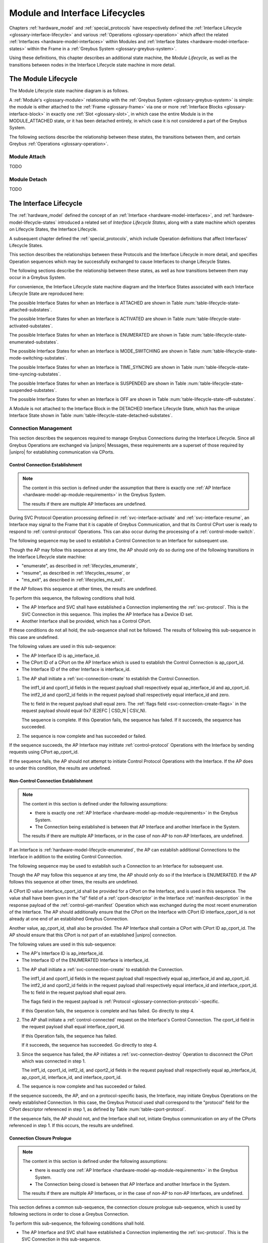 .. highlight:: text

.. _lifecycles:

Module and Interface Lifecycles
===============================

Chapters :ref:`hardware_model` and :ref:`special_protocols` have
respectively defined the :ref:`Interface Lifecycle
<glossary-interface-lifecycle>` and various :ref:`Operations
<glossary-operation>` which affect the related :ref:`Interfaces
<hardware-model-interfaces>` within Modules and :ref:`Interface States
<hardware-model-interface-states>` within the Frame in a :ref:`Greybus
System <glossary-greybus-system>`.

Using these definitions, this chapter describes an additional state
machine, the *Module Lifecycle*, as well as the transitions between
nodes in the Interface Lifecycle state machine in more detail.

The Module Lifecycle
^^^^^^^^^^^^^^^^^^^^

The Module Lifecycle state machine diagram is as follows.

.. image:: /img/dot/module-lifecycle.png
   :align: center

A :ref:`Module's <glossary-module>` relationship with the
:ref:`Greybus System <glossary-greybus-system>` is simple: the module
is either attached to the :ref:`Frame <glossary-frame>` via one or
more :ref:`Interface Blocks <glossary-interface-block>` in exactly one
:ref:`Slot <glossary-slot>`, in which case the entire Module is in the
MODULE_ATTACHED state, or it has been detached entirely, in which case
it is not considered a part of the Greybus System.

The following sections describe the relationship between these states,
the transitions between them, and certain Greybus :ref:`Operations
<glossary-operation>`.

.. _lifecycles_module_attach:

Module Attach
"""""""""""""

TODO

.. _lifecycles_module_detach:

Module Detach
"""""""""""""

TODO

.. _lifecycles_interface_lifecycle:

The Interface Lifecycle
^^^^^^^^^^^^^^^^^^^^^^^

The :ref:`hardware_model` defined the concept of an :ref:`Interface
<hardware-model-interfaces>`, and
:ref:`hardware-model-lifecycle-states` introduced a related set of
*Interface Lifecycle States*, along with a state machine which
operates on Lifecycle States, the Interface Lifecycle.

A subsequent chapter defined the :ref:`special_protocols`, which
include Operation definitions that affect Interfaces' Lifecycle
States.

This section describes the relationships between these Protocols and
the Interface Lifecycle in more detail, and specifies Operation
sequences which may be successfully exchanged to cause Interfaces to
change Lifecycle States.

The following sections describe the relationship between these states,
as well as how transitions between them may occur in a Greybus System.

For convenience, the Interface Lifecycle state machine diagram and the
Interface States associated with each Interface Lifecycle State are
reproduced here:

.. image:: /img/dot/interface-lifecycle.png
   :align: center

The possible Interface States for when an Interface is ATTACHED are
shown in Table :num:`table-lifecycle-state-attached-substates`.

The possible Interface States for when an Interface is ACTIVATED are
shown in Table :num:`table-lifecycle-state-activated-substates`.


The possible Interface States for when an Interface is ENUMERATED are
shown in Table :num:`table-lifecycle-state-enumerated-substates`.


The possible Interface States for when an Interface is MODE_SWITCHING are
shown in Table :num:`table-lifecycle-state-mode-switching-substates`.


The possible Interface States for when an Interface is TIME_SYNCING are
shown in Table :num:`table-lifecycle-state-time-syncing-substates`.


The possible Interface States for when an Interface is SUSPENDED are
shown in Table :num:`table-lifecycle-state-suspended-substates`.


The possible Interface States for when an Interface is OFF are
shown in Table :num:`table-lifecycle-state-off-substates`.


A Module is not attached to the Interface Block in the DETACHED
Interface Lifecycle State, which has the unique Interface State shown in Table :num:`table-lifecycle-state-detached-substates`.


.. _lifecycles_connection_management:

Connection Management
"""""""""""""""""""""

This section describes the sequences required to manage Greybus
Connections during the Interface Lifecycle. Since all Greybus
Operations are exchanged via |unipro| Messages, these requirements are
a superset of those required by |unipro| for establishing
communication via CPorts.

.. _lifecycles_control_establishment:

Control Connection Establishment
~~~~~~~~~~~~~~~~~~~~~~~~~~~~~~~~

.. SW-4659 + any sub-tasks track adding multiple AP Interfaces

.. note::

   The content in this section is defined under the assumption that
   there is exactly one :ref:`AP Interface
   <hardware-model-ap-module-requirements>` in the Greybus System.

   The results if there are multiple AP Interfaces are undefined.

.. TODO: add an MSC here for the successful case

During SVC Protocol Operation processing defined in
:ref:`svc-interface-activate` and :ref:`svc-interface-resume`, an
Interface may signal to the Frame that it is capable of Greybus
Communication, and that its Control CPort user is ready to respond to
:ref:`control-protocol` Operations. This can also occur during the
processing of a :ref:`control-mode-switch`.

The following sequence may be used to establish a Control Connection
to an Interface for subsequent use.

.. image:: /img/msc/control_connection_establishment.png
   :align: center

Though the AP may follow this sequence at any time, the AP should only
do so during one of the following transitions in the Interface
Lifecycle state machine:

- "enumerate", as described in :ref:`lifecycles_enumerate`,
- "resume", as described in :ref:`lifecycles_resume`, or
- "ms_exit", as described in :ref:`lifecycles_ms_exit`.

If the AP follows this sequence at other times, the results are
undefined.

To perform this sequence, the following conditions shall hold.

- The AP Interface and SVC shall have established a Connection
  implementing the :ref:`svc-protocol`. This is the SVC Connection in
  this sequence. This implies the AP Interface has a Device ID set.

- Another Interface shall be provided, which has a Control CPort.

If these conditions do not all hold, the sub-sequence shall not be
followed. The results of following this sub-sequence in this case are
undefined.

The following values are used in this sub-sequence:

- The AP Interface ID is ap_interface_id.
- The CPort ID of a CPort on the AP Interface which is used to
  establish the Control Connection is ap_cport_id.
- The Interface ID of the other Interface is interface_id.

1. The AP shall initiate a :ref:`svc-connection-create` to establish the
   Control Connection.

   The intf1_id and cport1_id fields in the request payload shall
   respectively equal ap_interface_id and ap_cport_id. The intf2_id
   and cport2_id fields in the request payload shall respectively
   equal interface_id and zero.

   The tc field in the request payload shall equal zero.  The
   :ref:`flags field <svc-connection-create-flags>` in the request
   payload should equal 0x7 (E2EFC | CSD_N | CSV_N).

   The sequence is complete.  If this Operation fails, the sequence
   has failed. If it succeeds, the sequence has succeeded.

2. The sequence is now complete and has succeeded or failed.

If the sequence succeeds, the AP Interface may inititate
:ref:`control-protocol` Operations with the Interface by sending
requests using CPort ap_cport_id.

If the sequence fails, the AP should not attempt to initiate Control
Protocol Operations with the Interface. If the AP does so under this
condition, the results are undefined.

.. _lifecycles_connection_establishment:

Non-Control Connection Establishment
~~~~~~~~~~~~~~~~~~~~~~~~~~~~~~~~~~~~

.. SW-4659 + any sub-tasks track adding multiple AP Interfaces, and
   SW-4660 + any sub-tasks track adding module/module connections.

.. note::

   The content in this section is defined under the following assumptions:

   - there is exactly one :ref:`AP Interface
     <hardware-model-ap-module-requirements>` in the Greybus System.

   - The Connection being established is between that AP Interface and
     another Interface in the System.

   The results if there are multiple AP Interfaces, or in the case of
   non-AP to non-AP Interfaces, are undefined.

.. TODO add an MSC here for the successful case

If an Interface is :ref:`hardware-model-lifecycle-enumerated`, the AP
can establish additional Connections to the Interface in addition to
the existing Control Connection.

The following sequence may be used to establish such a Connection to
an Interface for subsequent use.

.. image:: /img/msc/non-control_connection_establishment_success.png
   :align: center

Though the AP may follow this sequence at any time, the AP should only
do so if the Interface is ENUMERATED. If the AP follows this sequence
at other times, the results are undefined.

A CPort ID value interface_cport_id shall be provided for a CPort on
the Interface, and is used in this sequence. The value shall have been
given in the "id" field of a :ref:`cport-descriptor` in the Interface
:ref:`manifest-description` in the response payload of the
:ref:`control-get-manifest` Operation which was exchanged during the
most recent enumeration of the Interface.  The AP should additionally
ensure that the CPort on the Interface with CPort ID
interface_cport_id is not already at one end of an established Greybus
Connection.

Another value, ap_cport_id, shall also be provided. The AP Interface
shall contain a CPort with CPort ID ap_cport_id. The AP should ensure
that this CPort is not part of an established |unipro| connection.

The following values are used in this sub-sequence:

- The AP's Interface ID is ap_interface_id.
- The Interface ID of the ENUMERATED Interface is interface_id.

1. The AP shall initiate a :ref:`svc-connection-create` to establish
   the Connection.

   The intf1_id and cport1_id fields in the request payload shall
   respectively equal ap_interface_id and ap_cport_id. The intf2_id
   and cport2_id fields in the request payload shall respectively
   equal interface_id and interface_cport_id. The tc field in the
   request payload shall equal zero.

   The flags field in the request payload is :ref:`Protocol
   <glossary-connection-protocol>`\-specific.

   If this Operation fails, the sequence is complete and has
   failed. Go directly to step 4.

2. The AP shall initiate a :ref:`control-connected` request on the
   Interface's Control Connection. The cport_id field in the request
   payload shall equal interface_cport_id.

   If this Operation fails, the sequence has failed.

   If it succeeds, the sequence has succeeded. Go directly to step 4.

3. Since the sequence has failed, the AP initiates a
   :ref:`svc-connection-destroy` Operation to disconnect the CPort
   which was connected in step 1.

   The intf1_id, cport1_id, intf2_id, and cport2_id fields in the
   request payload shall respectively equal ap_interface_id,
   ap_cport_id, interface_id, and interface_cport_id.

4. The sequence is now complete and has succeeded or failed.

If the sequence succeeds, the AP, and on a protocol-specific basis,
the Interface, may initiate Greybus Operations on the newly
established Connection. In this case, the Greybus Protocol used shall
correspond to the "protocol" field for the CPort descriptor referenced
in step 1, as defined by Table :num:`table-cport-protocol`.

If the sequence fails, the AP should not, and the Interface shall not,
initiate Greybus communication on any of the CPorts referenced in
step 1. If this occurs, the results are undefined.

.. _lifecycles_connection_closure_prologue:

Connection Closure Prologue
~~~~~~~~~~~~~~~~~~~~~~~~~~~

.. SW-4659 + any sub-tasks track adding multiple AP Interfaces, and
   SW-4660 + any sub-tasks track adding module/module connections.

.. note::

   The content in this section is defined under the following assumptions:

   - there is exactly one :ref:`AP Interface
     <hardware-model-ap-module-requirements>` in the Greybus System.

   - The Connection being closed is between that AP Interface and
     another Interface in the System.

   The results if there are multiple AP Interfaces, or in the case of
   non-AP to non-AP Interfaces, are undefined.

.. TODO add an MSC here for the successful case

This section defines a common sub-sequence, the connection closure
prologue sub-sequence, which is used by following sections in order to
close a Greybus Connection.

.. image:: /img/msc/common_connection_closure_prologue.png
   :align: center

To perform this sub-sequence, the following conditions shall hold.

- The AP Interface and SVC shall have established a Connection
  implementing the :ref:`svc-protocol`. This is the SVC Connection in
  this sub-sequence.

- A Connection between the AP Interface and another Interface shall be
  defined, which is now being closed.

  This is the Closing Connection here. The Closing Connection may be
  the Control Connection, or some other Greybus Connection between the
  AP Interface and the other Interface.

- The AP Interface and the other Interface shall have established a
  Control Connection. This is the Control Connection in this
  sub-sequence.

If these conditions do not all hold, the sub-sequence shall not be
followed. The results of following this sub-sequence in this case are
undefined.

The following values are used in this sub-sequence:

- The AP Interface ID is ap_interface_id.
- The CPort ID of the CPort on the AP Interface which is at one end of
  the Closing Connection is ap_cport_id.
- The Interface ID of the other Interface is interface_id.
- The CPort ID on the other Interface which is at the other end of the
  Closing Connection is interface_cport_id. If the Closing Connection
  is the Control Connection, interface_cport_id is zero.

1. The AP Interface shall exchange a :ref:`control-disconnecting` with
   the Interface on the Control Connection. The cport_id field in the
   request payload shall equal interface_cport_id.

2. The AP Interface may now issue responses to requests it has already
   received on the Closing Connection. It shall not issue any such
   responses after this step.

3. The AP Interface shall exchange a
   :ref:`greybus-protocol-ping-operation` with the Interface on the
   Closing Connection.

4. The AP Interface shall initiate a :ref:`svc-connection-quiescing`
   on the SVC Connection.

   The intf1_id and cport1_id fields in the request payload shall
   respectively equal ap_interface_id and ap_cport_id.  The intf2_id
   and cport2_id fields in the request payload shall respectively
   equal interface_id and interface_cport_id.

   If this Operation fails, the connection closure prologue
   sub-sequence has failed. Go directly to step 6.

5. The AP shall exchange a :ref:`greybus-protocol-ping-operation` with the
   Interface on the Closing Connection.

   The connection closure prologue sub-sequence has succeeded.

6. The connection closure prologue sub-sequence is complete, and has
   succeeded or failed.

.. _lifecycles_connection_closure_epilogue:

Connection Closure Epilogue
~~~~~~~~~~~~~~~~~~~~~~~~~~~

.. SW-4659 + any sub-tasks track adding multiple AP Interfaces

.. note::

   The content in this section is defined under the assumption that
   there is exactly one :ref:`AP Interface
   <hardware-model-ap-module-requirements>` in the Greybus System.

   The results if there are multiple AP Interfaces are undefined.

.. TODO add an MSC here for the successful case

This section defines a common sub-sequence, the connection closure
epilogue sub-sequence, which is used by following sections in order
to close a Greybus Connection.

.. image:: /img/msc/common_connection_closure_epilogue.png
   :align: center

To perform this sub-sequence, the following conditions shall hold.

- The AP Interface and SVC shall have established a Connection
  implementing the :ref:`svc-protocol`. This is the SVC Connection in
  this sub-sequence.

- A Connection between the AP Interface and another Interface shall be
  provided. This is the Closing Connection in this sub-sequence.

If these conditions do not all hold, the sub-sequence shall not be
followed. The results of following this sub-sequence in this case are
undefined.

The following values are used in this sub-sequence:

- The AP Interface ID is ap_interface_id.
- The CPort ID of the CPort on the AP Interface which is at one end of
  the Closing Connection is ap_cport_id.
- The Interface ID of the other Interface is interface_id.
- The CPort ID on the other Interface which is at the other end of the
  Closing Connection is interface_cport_id.

1. The AP Interface shall initiate a :ref:`svc-connection-destroy` on
   the SVC Connection.

   The intf1_id and cport1_id fields in the request payload shall
   respectively equal ap_interface_id and ap_cport_id. The intf2_id
   and cport2_id fields in the request payload shall respectively
   equal interface_id and interface_cport_id.

   If this Operation fails, the connection closure epilogue
   sub-sequence has failed. Go to the next step.

2. The AP Interface shall perform any implementation-defined
   procedures required to make the CPort with ID ap_cport_id usable if
   a Greybus Connection is later reestablished on that CPort.

   The AP Interface may set local |unipro| attributes related to that
   CPort to implementation-defined values as part of this process.  If
   such procedures are required by the AP Interface, it shall complete
   them before going to the next step.

   If the connection closure epilogue sub-sequence did not fail in
   step 1, it has now succeeded.

3. The connection closure epilogue sub-sequence is now complete, and
   has succeeded or failed.

.. _lifecycles_connection_closure:

Non-Control Connection Closure
~~~~~~~~~~~~~~~~~~~~~~~~~~~~~~

.. SW-4659 + any sub-tasks track adding multiple AP Interfaces, and
   SW-4660 + any sub-tasks track adding module/module connections.

.. note::

   The content in this section is defined under the following assumptions:

   - there is exactly one :ref:`AP Interface
     <hardware-model-ap-module-requirements>` in the Greybus System.

   - The Connection being closed is between that AP Interface and
     another Interface in the System.

   The results if there are multiple AP Interfaces, or in the case of
   non-AP to non-AP Interfaces, are undefined.

.. TODO add an MSC here for the successful case

If an Interface is :ref:`hardware-model-lifecycle-enumerated` and a
Non-Control Connection has been established between the AP and the
Interface as described in :ref:`lifecycles_connection_establishment`,
the AP can subsequently close the Connection to the Interface.

The following sequence may be used to close such a Connection to an
Interface.

.. image:: /img/msc/non-control_connection_closure.png
   :align: center

Though the AP may follow this sequence at any time, the AP should only
do so if the Interface whose Connection is being closed is ENUMERATED,
or during one of the following Interface Lifecycle state machine
transitions which cause the Interface to exit the ENUMERATED Lifecycle
State:

- "power_down", as described in :ref:`lifecycles_power_down`
- "suspend", as described in :ref:`lifecycles_suspend`
- "ms_enter", as described in :ref:`lifecycles_ms_enter`

If the AP follows this sequence at other times, the results are
undefined.

The following values are used in this sub-sequence:

- The AP Interface ID is ap_interface_id.
- The CPort ID of the CPort on the AP Interface which is at one end of
  the Closing Connection is ap_cport_id.
- The Interface ID of the other Interface is interface_id.
- The CPort ID on the other Interface which is at the other end of the
  Closing Connection is interface_cport_id.

1. The :ref:`lifecycles_connection_closure_prologue` sub-sequence is
   followed. The Closing Connection for that sub-sequence is the one
   being closed in this sequence.  If the sub-sequence fails, this
   sequence has failed. Go directly to step 4.

2. The AP exchanges a :ref:`control-disconnected` on the Interface's
   Control Connection. The cport_id field in the request payload shall
   equal interface_cport_id.

3. The :ref:`lifecycles_connection_closure_epilogue` sub-sequence is
   followed. The Closing Connection for that sub-sequence is the one
   being closed in this sequence.  If the sub-sequence fails, this
   sequence has failed. Otherwise, it has succeeded.

4. The sequence is now complete, and has succeeded or failed.


If the sequence succeeds, the AP Interface and the other Interface
shall respectively not transmit on CPorts ap_cport_id and
interface_cport_id unless a Greybus Connection is subsequently
established using either of the two CPorts. Any |unipro| Messages
received by those Interfaces shall be discarded.

Regardless of success or failure, the AP Interface shall not initiate
any communication on the CPort unless it is at one end of a Connection
which is successfully established subsequently.

If the sequence fails, the results are undefined.

.. _lifecycles_control_closure_ms_enter:

Control Connection Closure for ms_enter
~~~~~~~~~~~~~~~~~~~~~~~~~~~~~~~~~~~~~~~

.. SW-4659 + any sub-tasks track adding multiple AP Interfaces

.. note::

   The content in this section is defined under the assumption that
   there is exactly one :ref:`AP Interface
   <hardware-model-ap-module-requirements>` in the Greybus System.

   The results if there are multiple AP Interfaces are undefined.

.. TODO add an MSC here for the successful case

If an Interface is :ref:`hardware-model-lifecycle-enumerated`, its
Control Connection is established.  The AP can subsequently close the
Control Connection to the Interface.

The following sequence may be used to close the Control Connection to
an Interface while the Interface is entering the MODE_SWITCHING state,
and also to signal to the Interface that its Control Connection is
closing and it has entered MODE_SWITCHING.

.. image:: /img/msc/control_connection_closure_ms_enter.png
   :align: center

Though the AP may follow this sequence at any time, the AP should only
do so if the Interface is ENUMERATED, during the "ms_enter" Interface
Lifecycle state machine transition, which causes the Interface to exit
the ENUMERATED Lifecycle State as described in
:ref:`lifecycles_ms_enter`.

If the AP follows this sequence at other times, the results are
undefined.

1. The :ref:`lifecycles_connection_closure_prologue` sub-sequence is
   followed. The Closing Connection for that sub-sequence is the
   Control Connection for the Interface.  If the sub-sequence
   fails, this sequence has failed. Go directly to step 3.

2. The AP shall send a :ref:`control-mode-switch` to the
   Interface. The Operation is unidirectional; this step
   succeeds. This sequence has succeeded.

3. The sequence is now complete and has succeeded or failed.

If the sequence fails, the results are undefined.

.. _lifecycles_control_closure_power_down:

Control Connection Closure for power_down
~~~~~~~~~~~~~~~~~~~~~~~~~~~~~~~~~~~~~~~~~

.. SW-4659 + any sub-tasks track adding multiple AP Interfaces, and
   SW-4660 + any sub-tasks track adding module/module connections.

.. note::

   The content in this section is defined under the following assumptions:

   - there is exactly one :ref:`AP Interface
     <hardware-model-ap-module-requirements>` in the Greybus System.

   - The Connection being closed is between that AP Interface and
     another Interface in the System.

   The results if there are multiple AP Interfaces, or in the case of
   non-AP to non-AP Interfaces, are undefined.

.. TODO add an MSC here for the successful case

If an Interface is :ref:`hardware-model-lifecycle-enumerated`, its
Control Connection is established.  The AP can subsequently close the
Control Connection to the Interface.

The following sequence may be used to close the control Connection to
an Interface while the Interface is entering the OFF state.

.. image:: /img/msc/control_connection_closure_power_down.png
   :align: center

Though the AP may follow this sequence at any time, the AP should only
do so if the Interface is ENUMERATED, during the "power_down" Interface
Lifecycle state machine transition, which causes the Interface to exit
the ENUMERATED Lifecycle State as described in
:ref:`lifecycles_power_down`.

If the AP follows this sequence at other times, the results are
undefined.

The following value is used in this sub-sequence:

- The Interface ID of the other Interface is interface_id.

1. The :ref:`lifecycles_connection_closure_prologue` sub-sequence is
   followed. The Closing Connection for that sub-sequence is the
   Control Connection for the other Interface.  If the sub-sequence
   fails, this sequence has failed. If it has failed, go directly to
   step 5.

2. The :ref:`lifecycles_connection_closure_epilogue` sub-sequence is
   followed. The Closing Connection for that sub-sequence is the
   Control Connection for the other Interface. If the sub-sequence
   fails, this sequence has failed. If it has failed, go directly to
   step 5.

3. The AP shall exchange a :ref:`svc-interface-set-power-mode` with
   the SVC.

   The intf_id field in the request payload shall equal interface_id.
   The tx_mode and rx_mode fields shall both equal
   UNIPRO_HIBERNATE_MODE.

   If the Operation fails, this procedure has failed. Go directly to
   step 5.

   If it succeeds, the SVC shall set the UNIPRO Interface State to
   UPRO_HIBERNATE. The SVC shall wait an implementation-defined
   duration in this step to allow the Interface to power down
   internally in the next step.

   If the Operation succeeds, this procedure has succeeded.

4. The Interface shall be capable of receiving notification that
   UNIPRO became UPRO_HIBERNATE. The Interface may now perform
   implementation-defined procedures used during shutdown. No
   provision is made within the Greybus Specification to determine
   whether these procedures, if any, are complete, other than the
   delay in the previous step.

5. The sequence is now complete, and has succeeded or failed.

.. _lifecycles_control_closure_suspend:

Control Connection Closure for suspend
~~~~~~~~~~~~~~~~~~~~~~~~~~~~~~~~~~~~~~

.. SW-4659 + any sub-tasks track adding multiple AP Interfaces, and
   SW-4660 + any sub-tasks track adding module/module connections.

.. note::

   The content in this section is defined under the following assumptions:

   - there is exactly one :ref:`AP Interface
     <hardware-model-ap-module-requirements>` in the Greybus System.

   - The Connection being closed is between that AP Interface and
     another Interface in the System.

   The results if there are multiple AP Interfaces, or in the case of
   non-AP to non-AP Interfaces, are undefined.

.. TODO add an MSC here for the successful case

If an Interface is :ref:`hardware-model-lifecycle-enumerated`, its
Control Connection is established.  The AP can subsequently close the
Control Connection to the Interface.

The following sequence may be used to close the control Connection to
an Interface while the Interface is entering the SUSPENDED state.

Though the AP may follow this sequence at any time, the AP should only
do so if the Interface is ENUMERATED, during the "suspend" Interface
Lifecycle state machine transition, which causes the Interface to exit
the ENUMERATED Lifecycle State as described in
:ref:`lifecycles_suspend`.

If the AP follows this sequence at other times, the results are
undefined.

The following value is used in this sub-sequence:

- The Interface ID of the other Interface is interface_id.

1. The :ref:`lifecycles_connection_closure_prologue` sub-sequence is
   followed. The Closing Connection for that sub-sequence is the
   Control Connection for the other Interface.  If the sub-sequence
   fails, this sequence has failed. If it has failed, go directly to
   step 5.

2. The :ref:`lifecycles_connection_closure_epilogue` sub-sequence is
   followed. The Closing Connection for that sub-sequence is the
   Control Connection for the other Interface. If the sub-sequence
   fails, this sequence has failed. If it has failed, go directly to
   step 5.

3. The AP shall exchange a :ref:`svc-interface-set-power-mode` with
   the SVC.

   The intf_id field in the request payload shall equal interface_id.
   The tx_mode and rx_mode fields shall both equal
   UNIPRO_HIBERNATE_MODE.

   If the Operation fails, this procedure has failed. Go directly to
   step 5.

   If it succeeds, the SVC shall set the UNIPRO Interface State to
   UPRO_HIBERNATE. The SVC shall wait an implementation-defined
   duration in this step to allow the Interface to power down
   internally in the next step.

   If the Operation succeeds, this procedure has suceeded.

4. The Interface shall be capable of receiving notification that
   UNIPRO became UPRO_HIBERNATE. The Interface may now perform
   implementation-defined procedures used during shutdown.

   The Interface shall have previously been notified that the change
   to UPRO_HIBERNATE denotes suspend rather than power down as
   described below in :ref:`lifecycles_suspend`.

   The Interface shall perform implementation-specific procedures to
   ensure it can be resumed successfully if it remains SUSPENDED, then
   the procedure defined in :ref:`lifecycles_resume` is subsequently
   followed.

5. The sequence is now complete, and has succeeded or failed.

.. _lifecycles_boot_enumeration:

Boot and Enumeration
""""""""""""""""""""

This section describes the procedures required to initialize an
:ref:`hardware-model-lifecycle-attached` Interface, putting it in the
:ref:`hardware-model-lifecycle-activated` Lifecycle State.

If an ACTIVATED :ref:`Interface State's
<hardware-model-interface-states>` :ref:`hardware-model-intf-type` is
IFT_GREYBUS, the Interface can be enumerated, as outlined in
:ref:`hardware-model-lifecycle-enumerated`. The enumeration procedure
under these conditions is also defined in this section.

.. _lifecycles_boot:

Boot (ATTACHED → ACTIVATED)
~~~~~~~~~~~~~~~~~~~~~~~~~~~

.. SW-4659 + any sub-tasks track adding multiple AP Interfaces

.. note::

   The content in this section is defined under the assumption that
   there is exactly one :ref:`AP Interface
   <hardware-model-ap-module-requirements>` in the Greybus System.

   The results if there are multiple AP Interfaces are undefined.

.. TODO add an MSC here for the successful case

The following procedure can be initiated by the AP when an Interface
is ATTACHED, in order to attempt to follow the "boot" transition from
ATTACHED to ACTIVATED.

.. image:: /img/msc/interface_boot.png
   :align: center

To perform this procedure, the following conditions shall hold.

- The AP Interface and SVC shall have established a Connection
  implementing the :ref:`svc-protocol`. This is the SVC Connection in
  this procedure.

- An Interface shall be provided, whose Interface Lifecycle State is
  ATTACHED. No other actions shall have been taken to affect the
  Interface's Lifecycle State or its corresponding Interface State
  since the Interface became ATTACHED, except as defined in this
  procedure.

If these conditions do not all hold, the procedure shall not be
followed. The results of following this procedure in this case are
undefined.

The following value is used in this procedure:

- The Interface ID of the Interface being activated is interface_id.

1. The AP shall exchange an :ref:`svc-interface-vsys-enable` with the
   SVC. The intf_id field in the request payload shall equal
   interface_id.

   If the Operation fails, this procedure has failed. Go to step 8.

2. The AP shall exchange an :ref:`svc-interface-refclk-enable` with
   the SVC. The intf_id field in the request payload shall equal
   interface_id.

   If the Operation fails, this procedure has failed. Go to step 7.

3. The AP shall exchange an :ref:`svc-interface-unipro-enable` with
   the SVC. The intf_id field in the request payload shall equal
   interface_id.

   If the Operation fails, this procedure has failed. Go to step 6.

4. The AP shall exchange an :ref:`svc-interface-activate` with the
   SVC. The intf_id field in the request payload shall equal
   interface_id.

   If the Operation fails, this procedure has failed. Go to step 5.

   If the Operation succeeds, this procedure has succeeded. The
   Interface is now ACTIVATED. Go to step 8.

5. The AP shall exchange a :ref:`svc-interface-unipro-disable` with
   the SVC. The intf_id field in the request payload shall equal
   interface_id.

6. The AP shall exchange a :ref:`svc-interface-refclk-disable` with
   the SVC. The intf_id field in the request payload shall equal
   interface_id.

7. The AP shall exchange a :ref:`svc-interface-vsys-disable` with the
   SVC. The intf_id field in the request payload shall equal
   interface_id.

8. The procedure is complete and has succeeded or failed. If the
   procedure failed and all of the steps 5, 6, and 7 which were
   reached succeeded, the Interface is now ATTACHED.

.. _lifecycles_enumerate:

Enumerate (ACTIVATED → ENUMERATED)
~~~~~~~~~~~~~~~~~~~~~~~~~~~~~~~~~~

.. SW-4659 + any sub-tasks track adding multiple AP Interfaces

.. note::

   The content in this section is defined under the assumption that
   there is exactly one :ref:`AP Interface
   <hardware-model-ap-module-requirements>` in the Greybus System.

   The results if there are multiple AP Interfaces are undefined.

.. TODO add an MSC here for the successful case

The following procedure can be initiated by the AP when an Interface
is ACTIVATED and its :ref:`hardware-model-intf-type` is IFT_GREYBUS,
in order to attempt to follow the "enumerate" transition from
ACTIVATED to ENUMERATED.

.. image:: /img/msc/interface_enumerate.png
   :align: center

To perform this procedure, the following conditions shall hold.

- The AP Interface and SVC shall have established a Connection
  implementing the :ref:`svc-protocol`. This is the SVC Connection in
  this procedure.

- An Interface shall be provided, whose Interface Lifecycle State is
  ACTIVATED, and whose INTF_TYPE is IFT_GREYBUS. No other actions
  shall have been taken to affect the Interface's Lifecycle State or
  its corresponding Interface State since the Interface became
  ACTIVATED.

If these conditions do not all hold, the procedure shall not be
followed. The results of following this procedure in this case are
undefined.

The following values are used in this procedure:

- The AP Interface Device ID is ap_device_id.
- The Interface ID of the Interface being enumerated is interface_id.

.. TODO add an MSC here for the successful case

1. The AP shall initiate a :ref:`svc-interface-device-id` to assign a
   Device ID to the Interface.

   The intf_id in the request payload shall equal interface_id.

   The device_id field in the request payload shall be unique among
   all values assigned to Interfaces in the Greybus System.

   Additionally, the AP shall ensure that no other Interface shall
   currently have been assigned a Device ID within the following
   inclusive range::

       device_id, device_id + 1, ..., device_id + (max_conn / 32)

   Where max_conn is the maximum value of the Interface's CPort ID for
   any Connection the AP subsequently intends to establish with the
   Interface, including the Control Connection, and "/" denotes
   division with remainder truncated towards zero.

   If this Operation fails, the sequence is complete and has
   failed. Go directly to step 9.

2. The AP shall initiate a :ref:`svc-route-create` to establish a
   route within the :ref:`Switch <glossary-switch>` between an AP
   Interface and the Interface.

   The intf1_id and dev1_id fields in the request payload shall
   respectively equal ap_interface_id and ap_device_id. The intf2_id
   field in the request payload shall equal interface_id.  The dev2_id
   field in the request payload shall have the same value as the
   device_id field from step 1.

   If this Operation fails, the sequence is complete and has
   failed. Go directly to step 9.

3. The sequence to establish a Control Connection to the Interface
   described in :ref:`lifecycles_control_establishment` shall be
   followed.

   If the sequence fails, this procedure has failed. Go to step 8.

4. The AP shall exchange a :ref:`control-get-manifest-size` via the
   Control Connection. If the Operation is successful, the value of
   the manifest_size field in the response payload is
   interface_manifest_size.

   If the Operation fails, this procedure has failed. Go to step 7.

5. The AP shall exchange a :ref:`control-get-manifest` via the Control
   Connection. If the Operation is successful, the Manifest's value is
   interface_manifest.

   If the Operation fails, this procedure has failed. Go to step 7.

6. The AP shall perform implementation-defined procedures to parse the
   :ref:`components of the Manifest <manifest-description>`.

   The Interface is now ENUMERATED. Go to step 9.

7. The AP shall attempt to close the Control Connection to the
   Interface as described in
   :ref:`lifecycles_control_closure_power_down`. Regardless of the
   Operation's success or failure, go to the next step.

8. The AP shall perform the procedure described in below in
   :ref:`lifecycles_early_power_down`. If the Early Power Down procedure
   succeeds, and step 7 succeeded if it was reached, the Interface is
   :ref:`hardware-model-lifecycle-off`. Its Interface State's INTF_TYPE
   is still IFT_GREYBUS, and its ORDER has not changed its value
   since before this Enumerate procedure was followed.

9. The procedure is complete and has succeeded or failed.

If the Interface is now ENUMERATED, additional Connections to the
Interface may be established using the sequence defined in
:ref:`lifecycles_connection_establishment`, and closed using the
sequence defined in :ref:`lifecycles_connection_closure`; if no errors
occur, the Interface remains ENUMERATED.

.. _lifecycles_power_management:

Power Management
""""""""""""""""

.. _lifecycles_suspend:

Suspend (ENUMERATED → SUSPENDED)
~~~~~~~~~~~~~~~~~~~~~~~~~~~~~~~~

.. SW-4659 + any sub-tasks track adding multiple AP Interfaces, and
   SW-4660 + any sub-tasks track adding module/module connections.

.. note::

   The content in this section is defined under the following assumptions:

   - there is exactly one :ref:`AP Interface
     <hardware-model-ap-module-requirements>` in the Greybus System.

   - The Non-Control Connections given below are each between that AP
     Interface and another Interface in the System.

   The results if there are multiple AP Interfaces, or in the case of
   non-AP to non-AP Interfaces, are undefined.

.. TODO add an MSC here for the successful case

The following procedure can be initiated by the AP when an Interface
is ENUMERATED, in order to attempt to follow the "suspend" transition
from ENUMERATED to SUSPENDED.

.. image:: /img/msc/power_management_suspend.png
   :align: center

To perform this procedure, the following conditions shall hold.

- The AP Interface and SVC shall have established a Connection
  implementing the :ref:`svc-protocol`. This is the SVC Connection in
  this procedure.

- An Interface shall be provided, whose Interface Lifecycle State is
  ENUMERATED.

- Zero or more additional Non-Control Connections shall be provided,
  which comprise all such established Connections involving the
  Interface, and shall each have been established by following the
  sequence defined in :ref:`lifecycles_connection_establishment`.

If these conditions do not all hold, the procedure shall not be
followed. The results of following this procedure in this case are
undefined.

The following values are used in this procedure:

- The AP Interface's ID is ap_interface_id.
- The Interface ID of the Interface being suspended is interface_id.

.. XXX input from the power management team is required to better
   define the error handling here.

.. XXX input from the power management team is required to add calls
   to other proposed Control Operations which act on the Interface's
   Bundles and the Interface itself in the right places when those
   proposed operations are merged.

1. The AP Interface and the Interface being suspended shall exchange
   Protocol-specific Operations which inform the Interface the
   subsequent steps in this Procedure shall be performed next.

2. The sequence defined in :ref:`lifecycles_connection_closure` shall be
   followed to attempt to close all of the provided Non-Control
   Connections.

   If any attempt fails, this procedure has failed. The results are
   undefined.

3. The sequence defined in
   :ref:`lifecycles_control_closure_suspend` shall be followed to
   close the Control Connection to the Interface.

   If the sequence fails, this procedure has failed. The results are
   undefined.

4. The AP shall exchange an :ref:`svc-route-destroy` with the SVC. The
   intf1_id and intf2_id fields in the request payload shall
   respectively equal ap_interface_id and interface_id.

   If the Operation fails, this procedure has failed. The results are
   undefined.

5. The AP shall exchange an :ref:`svc-interface-set-power-mode` with
   the SVC.

   The intf_id field in the request payload shall equal interface_id.
   The tx_mode and rx_mode fields shall both equal
   UNIPRO_HIBERNATE_MODE.

   If the Operation fails, this procedure has failed. The results are
   undefined.

   If it succeeds, the SVC shall set the UNIPRO Interface State to
   UPRO_HIBERNATE. The SVC shall wait an implementation-defined
   duration in this step to allow the Interface to enter a low-power
   state in the next step.

6. The Interface shall be capable of receiving notification that
   UNIPRO became UPRO_HIBERNATE. The Interface shall now enter an
   implementation-defined suspend state, during which it should
   attempt to draw minimal power from the Frame.

7. The AP shall exchange an :ref:`svc-interface-unipro-disable` with
   the SVC.  The intf_id field in the request payload shall equal
   interface_id.

   If the Operation fails, this procedure has failed. The results are
   undefined.

8. The AP shall exchange an :ref:`svc-interface-refclk-disable` with
   the SVC.  The intf_id field in the request payload shall equal
   interface_id.

   If the Operation succeeds, this procedure has succeeded.

   If the Operation fails, this procedure has failed. The results are
   undefined.

9. This procedure is now complete, and has either succeeded or
   failed. If it succeeded, the Interface is now SUSPENDED.

.. _lifecycles_resume:

Resume (SUSPENDED → ENUMERATED)
~~~~~~~~~~~~~~~~~~~~~~~~~~~~~~~

.. SW-4659 + any sub-tasks track adding multiple AP Interfaces, and
   SW-4660 + any sub-tasks track adding module/module connections.

.. note::

   The content in this section is defined under the following assumptions:

   - there is exactly one :ref:`AP Interface
     <hardware-model-ap-module-requirements>` in the Greybus System.

   - The Non-Control Connections given below were each between that AP
     Interface and another Interface in the System.

   The results if there are multiple AP Interfaces, or in the case of
   non-AP to non-AP Interfaces, are undefined.

.. TODO add an MSC here for the successful case

The following procedure can be initiated by the AP when an Interface
is SUSPENDED, in order to attempt to follow the "resume" transition
from SUSPENDED to ENUMERATED.

.. image:: /img/msc/power_management_resume.png
   :align: center

To perform this procedure, the following conditions shall hold.

- The AP Interface and SVC shall have established a Connection
  implementing the :ref:`svc-protocol`. This is the SVC Connection in
  this procedure.

- An Interface shall be provided, whose Interface Lifecycle State is
  SUSPENDED. The Interface shall have transitioned to the SUSPENDED
  Lifecycle State by following the suspend procedure defined in
  :ref:`lifecycles_suspend`.

- Zero or more additional Non-Control Connections shall be provided,
  which comprise all such established Connections involving the
  Interface when the suspend procedure was followed.

- A Device ID value shall be provided, which is the SUSPENDED
  Interface's Device ID previously assigned Device ID used to destroy
  any Routes to the Interface as defined in :ref:`lifecycles_suspend`.

- A CPort ID value shall be provided, which was the AP CPort ID which
  was previously used for the Interface Control Connection before the
  Interface was suspended.

If these conditions do not all hold, the procedure shall not be
followed. The results of following this procedure in this case are
undefined.

The following values are used in this procedure:

- The AP Interface's ID is ap_interface_id.
- The AP Interface Device ID is ap_device_id.
- The Provided AP CPort ID used for the Interface Control Connection
  is ap_cport_id.
- The Interface ID of the Interface being resumed is interface_id.
- The provided Device ID of the Interface being resumed is
  interface_device_id.

.. XXX input from the power management team is required to better
   define the error handling here.

.. XXX input from the power management team is required to add calls
   to other proposed Control Operations which act on the Interface's
   Bundles and the Interface itself in the right places when those
   proposed operations are merged.

1. The AP shall exchange an :ref:`svc-interface-refclk-enable` with the
   SVC. The intf_id field in the request payload shall equal
   interface_id.

   If the Operation fails, this procedure has failed. The results are
   undefined.

2. The AP shall exchange an :ref:`svc-interface-unipro-enable` with the
   SVC. The intf_id field in the request payload shall equal
   interface_id.

   If the Operation fails, this procedure has failed. The results are
   undefined.

3. The AP shall exchange an :ref:`svc-interface-resume` with the
   SVC. The intf_id field in the request payload shall equal
   interface_id.

   If the Operation fails, this procedure has failed. The results are
   undefined.

4. The AP shall exchange an :ref:`svc-route-create` with the SVC.  The
   intf1_id and dev1_id fields in the request payload shall
   respectively equal ap_interface_id and ap_device_id. The intf2_id
   and dev2_id fields in the request payload shall respectively equal
   interface_id and interface_device_id.

   If the Operation fails, this procedure has failed. The results are
   undefined.

5. The sequence to establish a Control Connection to the Interface
   described in :ref:`lifecycles_control_establishment` shall be
   followed.

   If the sequence fails, this procedure has failed.  The results are
   undefined.

   If it succeeds, the procedure has succeeded. The Interface is
   ENUMERATED. The requirements specified in
   :ref:`svc-interface-resume` guarantee that the Interface has the
   same Manifest defined as that it made available to the AP Interface
   the most recent time it was ENUMERATED.

6. The procedure is complete and has succeeded or failed.

.. _lifecycles_power_down:

Power Down (ENUMERATED → OFF)
~~~~~~~~~~~~~~~~~~~~~~~~~~~~~

.. SW-4659 + any sub-tasks track adding multiple AP Interfaces, and
   SW-4660 + any sub-tasks track adding module/module connections.

.. note::

   The content in this section is defined under the following assumptions:

   - there is exactly one :ref:`AP Interface
     <hardware-model-ap-module-requirements>` in the Greybus System.

   - The Non-Control Connections given below are each between that AP
     Interface and another Interface in the System.

   The results if there are multiple AP Interfaces, or in the case of
   non-AP to non-AP Interfaces, are undefined.

.. TODO add an MSC here for the successful case

The following procedure can be initiated by the AP when an Interface
is ENUMERATED, in order to attempt to follow the "power_down" transition
from ENUMERATED to OFF.

.. image:: /img/msc/power_management_power_down.png
   :align: center

To perform this procedure, the following conditions shall hold.

- The AP Interface and SVC shall have established a Connection
  implementing the :ref:`svc-protocol`. This is the SVC Connection in
  this procedure.

- An Interface shall be provided, whose Interface Lifecycle State is
  ENUMERATED.

- Zero or more additional Non-Control Connections shall be provided,
  which comprise all such established Connections involving the
  Interface, and shall each have been established by following the
  sequence defined in :ref:`lifecycles_connection_establishment`.

If these conditions do not all hold, the procedure shall not be
followed. The results of following this procedure in this case are
undefined.

The following values are used in this procedure:

- The AP Interface's ID is ap_interface_id.
- The Interface ID of the Interface being powered off is interface_id.

.. XXX input from the power management team is required to better
   define the error handling here.

.. XXX input from the power management team is required to add calls
   to other proposed Control Operations which act on the Interface's
   Bundles and the Interface itself in the right places when those
   proposed operations are merged.

1. The sequence defined in :ref:`lifecycles_connection_closure` shall be
   followed to attempt to close all of the provided Non-Control
   Connections.

   If any attempt fails, this procedure has failed. The results are
   undefined.

2. The sequence defined in
   :ref:`lifecycles_control_closure_power_down` shall be followed to
   close the Control Connection to the Interface.

   If the sequence fails, this procedure has failed. The results are
   undefined.

3. The AP shall exchange a :ref:`svc-route-destroy` with the SVC. The
   intf1_id and intf2_id fields in the request payload shall
   respectively equal ap_interface_id and interface_id.

   If the Operation fails, this procedure has failed. The results are
   undefined.

4. The AP shall exchange a :ref:`svc-interface-set-power-mode` with
   the SVC.

   The intf_id field in the request payload shall equal interface_id.
   The tx_mode and rx_mode fields shall both equal
   UNIPRO_HIBERNATE_MODE.

   If the Operation fails, this procedure has failed. The results are
   undefined.

   If it succeeds, the SVC shall set the UNIPRO Interface State to
   UPRO_HIBERNATE. The SVC shall wait an implementation-defined
   duration in this step to allow the Interface to power down in the
   next step.

5. The AP shall exchange an :ref:`svc-interface-unipro-disable` with
   the SVC to disable UNIPRO within the Switch.

   If the Operation fails, this procedure has failed. The results are
   undefined.

7. The AP shall exchange an :ref:`svc-interface-refclk-disable` with
   the SVC.  The intf_id field in the request payload shall equal
   interface_id.

   If the Operation succeeds, this procedure has succeeded.

   If the Operation fails, this procedure has failed. The results are
   undefined.

7. The AP shall exchange an :ref:`svc-interface-vsys-disable` with
   the SVC.  The intf_id field in the request payload shall equal
   interface_id.

   If the Operation succeeds, this procedure has succeeded.

   If the Operation fails, this procedure has failed. The results are
   undefined.


8. This procedure is now complete, and has either succeeded or
   failed. If it succeeded, the Interface is now OFF.

.. _lifecycles_reboot:

Reboot (OFF → ACTIVATED)
~~~~~~~~~~~~~~~~~~~~~~~~

.. SW-4659 + any sub-tasks track adding multiple AP Interfaces

.. note::

   The content in this section is defined under the assumption that
   there is exactly one :ref:`AP Interface
   <hardware-model-ap-module-requirements>` in the Greybus System.

   The results if there are multiple AP Interfaces are undefined.

.. TODO add an MSC here for the successful case

The following procedure can be initiated by the AP when an Interface
is OFF, in order to attempt to follow the "reboot" transition from
OFF to ACTIVATED.

.. image:: /img/msc/interface_reboot_success.png
   :align: center

To perform this procedure, the following conditions shall hold.

- The AP Interface and SVC shall have established a Connection
  implementing the :ref:`svc-protocol`. This is the SVC Connection in
  this procedure.

- An Interface shall be provided, whose Interface Lifecycle State is
  OFF.

If these conditions do not all hold, the procedure shall not be
followed. The results of following this procedure in this case are
undefined.

Other than the initial state which led to the transition, this
procedure is otherwise identical to that defined in
:ref:`lifecycles_boot`.

The following value is used in this procedure:

- The Interface ID of the Interface being rebooted is interface_id.

1. The AP shall exchange an :ref:`svc-interface-vsys-enable` with the
   SVC. The intf_id field in the request payload shall equal
   interface_id.

   If the Operation fails, this procedure has failed. Go to step 8.

2. The AP shall exchange an :ref:`svc-interface-refclk-enable` with
   the SVC. The intf_id field in the request payload shall equal
   interface_id.

   If the Operation fails, this procedure has failed. Go to step 7.

3. The AP shall exchange an :ref:`svc-interface-unipro-enable` with
   the SVC. The intf_id field in the request payload shall equal
   interface_id.

   If the Operation fails, this procedure has failed. Go to step 6.

4. The AP shall exchange an :ref:`svc-interface-activate` with the
   SVC. The intf_id field in the request payload shall equal
   interface_id.

   If the Operation fails, this procedure has failed. Go to step 5.

   If the Operation succeeds, this procedure has succeeded. The
   Interface is now ACTIVATED. Go to step 8.

5. The AP shall exchange a :ref:`svc-interface-unipro-disable` with
   the SVC. The intf_id field in the request payload shall equal
   interface_id.

6. The AP shall exchange a :ref:`svc-interface-refclk-disable` with
   the SVC. The intf_id field in the request payload shall equal
   interface_id.

7. The AP shall exchange a :ref:`svc-interface-vsys-disable` with the
   SVC. The intf_id field in the request payload shall equal
   interface_id.

8. The procedure is complete and has succeeded or failed. If the
   procedure failed and all of the steps 5, 6, and 7 which were
   reached succeeded, the Interface is now OFF.

.. _lifecycles_eject:

Eject (OFF → DETACHED)
""""""""""""""""""""""

.. SW-4659 + any sub-tasks track adding multiple AP Interfaces

.. note::

   The content in this section is defined under the assumption that
   there is exactly one :ref:`AP Interface
   <hardware-model-ap-module-requirements>` in the Greybus System.

   The results if there are multiple AP Interfaces are undefined.

.. TODO add an MSC here for the successful case

The following procedure can be initiated by the AP when an Interface
is OFF, in order to attempt to follow the "eject" transition from
OFF to DETACHED.

.. image:: /img/msc/module_eject.png
   :align: center

To perform this procedure, the following conditions shall hold.

- The AP Interface and SVC shall have established a Connection
  implementing the :ref:`svc-protocol`. This is the SVC Connection in
  this procedure.

- A Module shall be provided which is MODULE_ATTACHED.

- The Interface Lifecycle State is OFF for all Interfaces in the
  Module.

If these conditions do not all hold, the procedure shall not be
followed. The results of following this procedure in this case are
undefined.

The following value is used in this procedure:

- The Interface ID of the Primary Interface to the Module being
  ejected is primary_interface_id.

1. If the AP receives an :ref:`svc-module-removed` Request from the
   SVC with primary_intf_id field equal to primary_interface_id, the
   procedure has succeeded. Immediately go to to step 4.

2. The AP shall exchange an :ref:`svc-module-eject` with the SVC.
   The primary_intf_id field in the request payload shall equal
   primary_interface_id.

   If this Operation fails, the procedure has failed. Go to step 4.

3. After the SVC Interface Eject Response is received, the AP shall
   start a timer, for an implementation-defined duration.

   If the AP detects the timer has expired and has not received an SVC
   Module Removed Request from the SVC with primary_intf_id field
   equal to primary_interface_id, the procedure has failed. Go to the
   next step.

4. The procedure is now complete and has succeeded or failed. If the
   procedure succeeded, all Interfaces formerly present in the removed
   Module are now DETACHED. If the procedure failed, the Interfaces
   are all still OFF, and the Module is still MODULE_ATTACHED, and the
   Interfaces are all still OFF.

.. _lifecycles_mode_switching:

Mode Switching
""""""""""""""

.. _lifecycles_ms_enter:

Mode Switch Enter (ENUMERATED → MODE_SWITCHING)
~~~~~~~~~~~~~~~~~~~~~~~~~~~~~~~~~~~~~~~~~~~~~~~

.. SW-4659 + any sub-tasks track adding multiple AP Interfaces, and
   SW-4660 + any sub-tasks track adding module/module connections.

.. note::

   The content in this section is defined under the following assumptions:

   - there is exactly one :ref:`AP Interface
     <hardware-model-ap-module-requirements>` in the Greybus System.

   - The Non-Control Connections given below are each between that AP
     Interface and another Interface in the System.

   The results if there are multiple AP Interfaces, or in the case of
   non-AP to non-AP Interfaces, are undefined.

.. TODO add an MSC here for the successful case

The following procedure can be initiated by the AP when an Interface
is ENUMERATED, in order to attempt to follow the "ms_enter" transition
from ENUMERATED to MODE_SWITCHING.

.. image:: /img/msc/mode_switching_enter.png
   :align: center

To perform this procedure, the following conditions shall hold.

- The AP Interface and SVC shall have established a Connection
  implementing the :ref:`svc-protocol`. This is the SVC Connection in
  this procedure.

- An Interface shall be provided, whose Interface Lifecycle State is
  ENUMERATED.

- Zero or more additional Non-Control Connections shall be provided,
  which comprise all such established Connections involving the
  Interface, and shall each have been established by following the
  sequence defined in :ref:`lifecycles_connection_establishment`.

If these conditions do not all hold, the procedure shall not be
followed. The results of following this procedure in this case are
undefined.

The following values are used in this procedure:

- The AP Interface's ID is ap_interface_id.
- The Interface ID of the Interface entering MODE_SWITCHING is interface_id.

.. XXX input from the Greybus core and firmware update teams is
   required to better define the error handling here.

.. XXX input from the power management teams is required to add calls
   to other proposed Control Operations which act on the Interface's
   Bundles and the Interface itself in the right places when those
   proposed operations are merged.

1. Through Protocol-specific means, the AP and Interface shall
   establish that the remaining steps in the Mode Switch Enter
   procedure shall be followed.

2. The sequence defined in :ref:`lifecycles_connection_closure` shall be
   followed to attempt to close all of the provided Non-Control
   Connections.

   If any attempt fails, this procedure has failed. The results are
   undefined.

3. The sequence defined in :ref:`lifecycles_control_closure_ms_enter`
   shall be followed to inform the Interface its Control Connection is
   closing and it is entering MODE_SWITCHING.

   If the sequence succeeds, this procedure has succeeded. The
   Interface is MODE_SWITCHING.

   If the sequence fails, this procedure has failed. The results are
   undefined.

4. The procedure is now complete and has either succeeded or failed.

.. _lifecycles_ms_exit:

Mode Switch Exit (MODE_SWITCHING → ENUMERATED)
~~~~~~~~~~~~~~~~~~~~~~~~~~~~~~~~~~~~~~~~~~~~~~

.. SW-4659 + any sub-tasks track adding multiple AP Interfaces, and
   SW-4660 + any sub-tasks track adding module/module connections.

.. note::

   The content in this section is defined under the following assumptions:

   - there is exactly one :ref:`AP Interface
     <hardware-model-ap-module-requirements>` in the Greybus System.

   - The Non-Control Connections given below were each between that AP
     Interface and another Interface in the System.

   The results if there are multiple AP Interfaces, or in the case of
   non-AP to non-AP Interfaces, are undefined.

.. TODO add an MSC here for the successful case

The following procedure can be initiated by the Interface when it is
is MODE_SWITCHING, in order to attempt to follow the "ms_exit"
transition from MODE_SWITCHING to ENUMERATED.

To perform this procedure, the following condition shall hold.

- An Interface shall be provided, whose Interface Lifecycle State is
  MODE_SWITCHING. The Interface shall have transitioned to the
  MODE_SWITCHING Lifecycle State by following the ms_enter procedure
  defined in :ref:`lifecycles_ms_enter`.

- Another value, ap_cport_id, shall also be provided. The AP Interface
  shall contain a CPort with CPort ID ap_cport_id. This CPort on the
  AP Interface shall not be part of an established |unipro|
  connection.

If these conditions do not all hold, the procedure shall not be
followed. The results of following this procedure in this case are
undefined.

The following values are used in this procedure:

- The AP Interface ID is ap_interface_id.
- The Interface ID of the Interface which is MODE_SWITCHING is
  interface_id.

.. XXX input from the firmware update team is required to better
   define the error handling here if it can be improved.

1. The Interface shall conclude any implementation-specific procedures
   needed while it is in the MODE_SWITCHING Lifecycle State, and write
   MAILBOX as described in :ref:`control-mode-switch`.

2. The SVC shall detect this write, and exchange an
   :ref:`svc-interface-mailbox-event` Operation with the AP.
   The intf_id field in the request payload shall equal interface_id.

   If the Operation is not successful, this procedure has failed. The
   results are undefined.

3. The :ref:`lifecycles_connection_closure_epilogue` sub-sequence is
   followed. The Closing Connection for that sub-sequence is the
   Control Connection to the Module which was MODE_SWITCHING.

   If the sub-sequence succeeds, the Control Connection to the
   Interface is now closed.

   If the sub-sequence fails, this procedure has failed. The results
   are undefined.

4. The sequence to establish a Control Connection to the Interface
   described in :ref:`lifecycles_control_establishment` shall be
   followed.

   If the sequence fails, this procedure has failed. The results are
   undefined.

5. The AP shall exchange a :ref:`control-get-manifest-size` via the
   Control Connection. If the Operation is successful, the value of
   the manifest_size field in the response payload is
   interface_manifest_size.

   If the Operation fails, this procedure has failed. The results are
   undefined.

6. The AP shall exchange a :ref:`control-get-manifest` via the Control
   Connection. If the Operation is successful, the Manifest's value is
   interface_manifest.

   If the Operation fails, this procedure has failed. The results are
   undefined.

7. The AP shall perform implementation-defined procedures to parse the
   :ref:`components of the Manifest <manifest-description>`.

   The procedure is now complete. The Interface is ENUMERATED once
   more.

No special provision is made within the Greybus Specification for
recovery from failure. The AP and Interface may use implementation- or
protocol-specific timeouts to detect errors and attempt to recover.

.. _lifecycles_error_handling:

Error Handling
""""""""""""""

.. _lifecycles_early_eject:

Early Eject (ATTACHED → DETACHED)
~~~~~~~~~~~~~~~~~~~~~~~~~~~~~~~~~

.. TODO add an MSC here for the successful case

.. _lifecycles_early_power_down:

Early Power Down (ACTIVATED → OFF)
~~~~~~~~~~~~~~~~~~~~~~~~~~~~~~~~~~

.. TODO add an MSC here for the successful case

Make sure cleanup when jumping from failure to enumerate is covered:

- tear down routes
- destroy Device ID
- unipro, refclk, vsys from activation -> off

.. _lifecycles_mode_switch_fail:

Mode Switch Fail (MODE_SWITCHING → ACTIVATED)
~~~~~~~~~~~~~~~~~~~~~~~~~~~~~~~~~~~~~~~~~~~~~

.. TODO add an MSC here for the successful case

.. _lifecycles_forcible_removal:

Forcible Removal (Any → DETACHED)
~~~~~~~~~~~~~~~~~~~~~~~~~~~~~~~~~

.. TODO add an MSC here for the successful case
